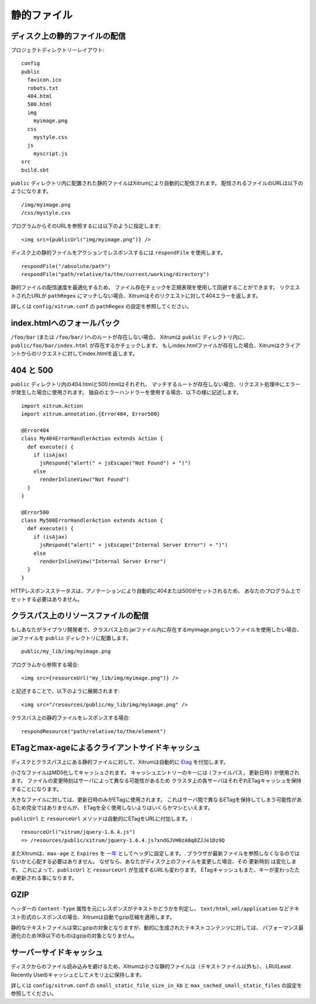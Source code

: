 静的ファイル
============

ディスク上の静的ファイルの配信
------------------------------

プロジェクトディレクトリーレイアウト:

::

  config
  public
    favicon.ico
    robots.txt
    404.html
    500.html
    img
      myimage.png
    css
      mystyle.css
    js
      myscript.js
  src
  build.sbt

``public`` ディレクトリ内に配置された静的ファイルはXitrumにより自動的に配信されます。
配信されるファイルのURLは以下のようになります。

::

  /img/myimage.png
  /css/mystyle.css

プログラムからそのURLを参照するには以下のように指定します:

::

  <img src={publicUrl("img/myimage.png")} />

ディスク上の静的ファイルをアクションでレスポンスするには ``respondFile`` を使用します。

::

  respondFile("/absolute/path")
  respondFile("path/relative/to/the/current/working/directory")

静的ファイルの配信速度を最適化するため、
ファイル存在チェックを正規表現を使用して回避することができます。
リクエストされたURLが ``pathRegex`` にマッチしない場合、Xitrumはそのリクエストに対して404エラーを返します。

詳しくは ``config/xitrum.conf`` の ``pathRegex`` の設定を参照してください。

index.htmlへのフォールバック
----------------------------

``/foo/bar`` (または ``/foo/bar/`` )へのルートが存在しない場合、
Xitrumは ``public`` ディレクトリ内に、``public/foo/bar/index.html`` が存在するかチェックします。
もしindex.htmlファイルが存在した場合、Xitrumはクライアントからのリクエストに対してindex.htmlを返します。


404 と 500
-----------

``public`` ディレクトリ内の404.htmlと500.htmlはそれぞれ、
マッチするルートが存在しない場合、リクエスト処理中にエラーが発生した場合に使用されます。
独自のエラーハンドラーを使用する場合、以下の様に記述します。

::

  import xitrum.Action
  import xitrum.annotation.{Error404, Error500}

  @Error404
  class My404ErrorHandlerAction extends Action {
    def execute() {
      if (isAjax)
        jsRespond("alert(" + jsEscape("Not Found") + ")")
      else
        renderInlineView("Not Found")
    }
  }

  @Error500
  class My500ErrorHandlerAction extends Action {
    def execute() {
      if (isAjax)
        jsRespond("alert(" + jsEscape("Internal Server Error") + ")")
      else
        renderInlineView("Internal Server Error")
    }
  }

HTTPレスポンスステータスは、アノテーションにより自動的に404または500がセットされるため、
あなたのプログラム上でセットする必要はありません。

クラスパス上のリソースファイルの配信
------------------------------------

もしあなたがライブラリ開発者で、クラスパス上の.jarファイル内に存在するmyimage.pngというファイルを使用したい場合、
.jarファイルを ``public`` ディレクトリに配置します。

::

  public/my_lib/img/myimage.png

プログラムから参照する場合:

::

  <img src={resourceUrl("my_lib/img/myimage.png")} />

と記述することで、以下のように展開されます:

::

  <img src="/resources/public/my_lib/img/myimage.png" />

クラスパス上の静的ファイルをレスポンスする場合:

::

  respondResource("path/relative/to/the/element")

ETagとmax-ageによるクライアントサイドキャッシュ
------------------------------------------------

ディスクとクラスパス上にある静的ファイルに対して、Xitrumは自動的に `Etag <http://ja.wikipedia.org/wiki/HTTP_ETag>`_ を付加します。

小さなファイルはMD5化してキャッシュされます。
キャッシュエントリーのキーには ``(ファイルパス, 更新日時)`` が使用されます。
ファイルの変更時刻はサーバによって異なる可能性があるため
クラスタ上の各サーバはそれぞれETagキャッシュを保持することになります。

大きなファイルに対しては、更新日時のみがETagに使用されます。
これはサーバ間で異なるETagを保持してしまう可能性があるため完全ではありませんが、
ETagを全く使用しないよりはいくらかマシといえます。

``publicUrl`` と ``resourceUrl`` メソッドは自動的にETagをURLに付加します。:

::

  resourceUrl("xitrum/jquery-1.6.4.js")
  => /resources/public/xitrum/jquery-1.6.4.js?xndGJVH0zA8q8ZJJe1Dz9Q


またXitrumは、``max-age`` と ``Expires`` を `一年 <http://code.google.com/intl/en/speed/page-speed/docs/caching.html>`_ としてヘッダに設定します。.
ブラウザが最新ファイルを参照しなくなるのではないかと心配する必要はありません。
なぜなら、あなたがディスク上のファイルを変更した場合、その ``更新時刻`` は変化します。
これによって、``publicUrl`` と ``resourceUrl`` が生成するURLも変わります。
ETagキャッシュもまた、キーが変わったため更新される事になります。

GZIP
----

ヘッダーの ``Content-Type`` 属性を元にレスポンスがテキストかどうかを判定し、
``text/html``, ``xml/application`` などテキスト形式のレスポンスの場合、Xitrumは自動でgzip圧縮を適用します。

静的なテキストファイルは常にgzipの対象となりますが、動的に生成されたテキストコンテンツに対しては、
パフォーマンス最適化のため1KB以下のものはgzipの対象となりません。

サーバーサイドキャッシュ
------------------------

ディスクからのファイル読み込みを避けるため、Xitrumは小さな静的ファイルは（テキストファイル以外も）、
LRU(Least Recently Used)キャッシュとしてメモリ上に保持します。

詳しくは ``config/xitrum.conf`` の ``small_static_file_size_in_kb`` と ``max_cached_small_static_files`` の設定を参照してください。
